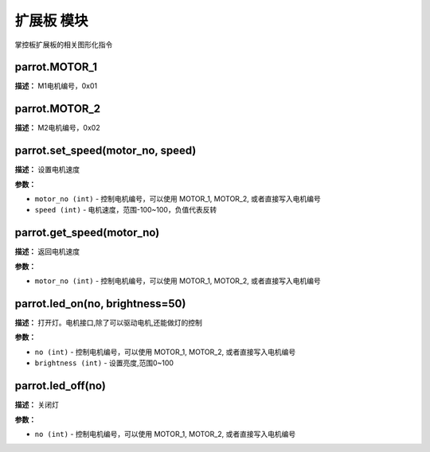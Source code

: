 扩展板 模块
======

掌控板扩展板的相关图形化指令


parrot.MOTOR_1
-------------

**描述：**   M1电机编号，0x01


parrot.MOTOR_2
-------------

**描述：**   M2电机编号，0x02


parrot.set_speed(motor_no, speed)
-------------

**描述：**   设置电机速度

**参数：**

- ``motor_no (int)`` - 控制电机编号，可以使用 MOTOR_1, MOTOR_2, 或者直接写入电机编号
- ``speed (int)`` - 电机速度，范围-100~100，负值代表反转

.. image:: /images/blocks/expandBoard/1.png
    :scale: 90 %


parrot.get_speed(motor_no)
-------------

**描述：**   返回电机速度

.. image:: /images/blocks/expandBoard/3.png
    :scale: 90 %

**参数：**

- ``motor_no (int)`` - 控制电机编号，可以使用 MOTOR_1, MOTOR_2, 或者直接写入电机编号


parrot.led_on(no, brightness=50)
-------------

**描述：**   打开灯。电机接口,除了可以驱动电机,还能做灯的控制

.. image:: /images/blocks/expandBoard/4.png
    :scale: 90 %

**参数：**

- ``no (int)`` - 控制电机编号，可以使用 MOTOR_1, MOTOR_2, 或者直接写入电机编号
- ``brightness (int)`` - 设置亮度,范围0~100


parrot.led_off(no)
-------------

**描述：**   关闭灯

.. image:: /images/blocks/expandBoard/5.png
    :scale: 90 %

**参数：**

- ``no (int)`` - 控制电机编号，可以使用 MOTOR_1, MOTOR_2, 或者直接写入电机编号
